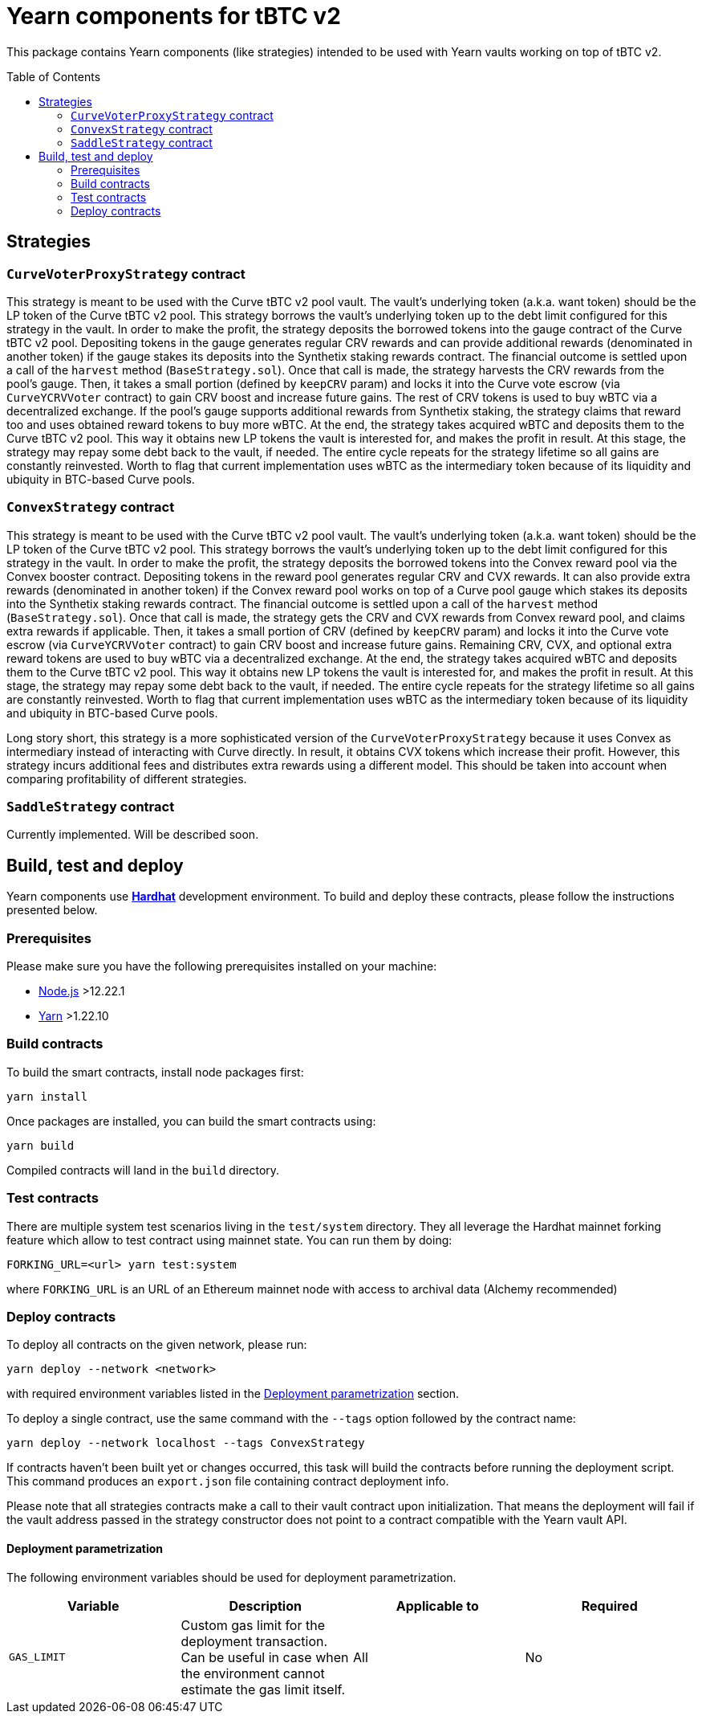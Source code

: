 :toc: macro

= Yearn components for tBTC v2

This package contains Yearn components (like strategies) intended to be used
with Yearn vaults working on top of tBTC v2.

toc::[]

== Strategies

=== `CurveVoterProxyStrategy` contract

This strategy is meant to be used with the Curve tBTC v2 pool vault.
The vault's underlying token (a.k.a. want token) should be the LP
token of the Curve tBTC v2 pool. This strategy borrows the vault's
underlying token up to the debt limit configured for this strategy
in the vault. In order to make the profit, the strategy deposits
the borrowed tokens into the gauge contract of the Curve tBTC v2 pool.
Depositing tokens in the gauge generates regular CRV rewards and
can provide additional rewards (denominated in another token)
if the gauge stakes its deposits into the Synthetix staking
rewards contract. The financial outcome is settled upon a call
of the `harvest` method (`BaseStrategy.sol`). Once that call is made,
the strategy harvests the CRV rewards from the pool's gauge. Then,
it takes a small portion (defined by `keepCRV` param) and locks it
into the Curve vote escrow (via `CurveYCRVVoter` contract) to gain CRV
boost and increase future gains. The rest of CRV tokens is used to
buy wBTC via a decentralized exchange. If the pool's gauge supports
additional rewards from Synthetix staking, the strategy claims
that reward too and uses obtained reward tokens to buy more wBTC.
At the end, the strategy takes acquired wBTC and deposits them
to the Curve tBTC v2 pool. This way it obtains new LP tokens
the vault is interested for, and makes the profit in result.
At this stage, the strategy may repay some debt back to the vault,
if needed. The entire cycle repeats for the strategy lifetime so
all gains are constantly reinvested. Worth to flag that current
implementation uses wBTC as the intermediary token because
of its liquidity and ubiquity in BTC-based Curve pools.

=== `ConvexStrategy` contract

This strategy is meant to be used with the Curve tBTC v2 pool vault.
The vault's underlying token (a.k.a. want token) should be the LP
token of the Curve tBTC v2 pool. This strategy borrows the vault's
underlying token up to the debt limit configured for this strategy
in the vault. In order to make the profit, the strategy deposits
the borrowed tokens into the Convex reward pool via the Convex
booster contract. Depositing tokens in the reward pool generates
regular CRV and CVX rewards. It can also provide extra rewards
(denominated in another token) if the Convex reward pool works on
top of a Curve pool gauge which stakes its deposits into the
Synthetix staking rewards contract. The financial outcome is settled
upon a call of the `harvest` method (`BaseStrategy.sol`). Once that
call is made, the strategy gets the CRV and CVX rewards from Convex
reward pool, and claims extra rewards if applicable. Then, it takes
a small portion of CRV (defined by `keepCRV` param) and locks it
into the Curve vote escrow (via `CurveYCRVVoter` contract) to gain
CRV boost and increase future gains. Remaining CRV, CVX, and
optional extra reward tokens are used to buy wBTC via a
decentralized exchange. At the end, the strategy takes acquired wBTC
and deposits them to the Curve tBTC v2 pool. This way it obtains new
LP tokens the vault is interested for, and makes the profit in
result. At this stage, the strategy may repay some debt back to the
vault, if needed. The entire cycle repeats for the strategy lifetime
so all gains are constantly reinvested. Worth to flag that current
implementation uses wBTC as the intermediary token because
of its liquidity and ubiquity in BTC-based Curve pools.

Long story short, this strategy is a more sophisticated version of the
`CurveVoterProxyStrategy` because it uses Convex as intermediary instead
of interacting with Curve directly. In result, it obtains CVX tokens which
increase their profit. However, this strategy incurs additional fees and
distributes extra rewards using a different model. This should be taken
into account when comparing profitability of different strategies.

=== `SaddleStrategy` contract

Currently implemented. Will be described soon.

== Build, test and deploy

Yearn components use https://hardhat.org/[*Hardhat*] development environment.
To build and deploy these contracts, please follow the instructions presented
below.

=== Prerequisites

Please make sure you have the following prerequisites installed on your machine:

- https://nodejs.org[Node.js] >12.22.1
- https://yarnpkg.com[Yarn] >1.22.10

=== Build contracts

To build the smart contracts, install node packages first:
```
yarn install
```
Once packages are installed, you can build the smart contracts using:
```
yarn build
```
Compiled contracts will land in the `build` directory.

=== Test contracts

There are multiple system test scenarios living in the `test/system` directory.
They all leverage the Hardhat mainnet forking feature which allow to test
contract using mainnet state.
You can run them by doing:
```
FORKING_URL=<url> yarn test:system
```
where `FORKING_URL` is an URL of an Ethereum mainnet node with access to
archival data (Alchemy recommended)

=== Deploy contracts

To deploy all contracts on the given network, please run:
```
yarn deploy --network <network>
```
with required environment variables listed in the <<deployment-parametrization>>
section.

To deploy a single contract, use the same command with the `--tags` option
followed by the contract name:
```
yarn deploy --network localhost --tags ConvexStrategy
```

If contracts haven't been built yet or changes occurred, this task will build
the contracts before running the deployment script. This command produces
an `export.json` file containing contract deployment info.

Please note that all strategies contracts make a call to their vault contract
upon initialization. That means the deployment will fail if the vault address
passed in the strategy constructor does not point to a contract compatible
with the Yearn vault API.

[[deployment-parametrization]]
==== Deployment parametrization

The following environment variables should be used for deployment parametrization.

|===
|Variable|Description|Applicable to|Required

| `GAS_LIMIT`
| Custom gas limit for the deployment transaction. Can be useful in case when
  the environment cannot estimate the gas limit itself.
| All
| No
|===